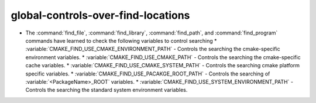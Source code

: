 global-controls-over-find-locations
-----------------------------------

* The :command:`find_file`, :command:`find_library`, :command:`find_path`,
  and :command:`find_program` commands have learned to check the following
  variables to control searching
  * :variable:`CMAKE_FIND_USE_CMAKE_ENVIRONMENT_PATH` - Controls the searching the cmake-specific environment variables.
  * :variable:`CMAKE_FIND_USE_CMAKE_PATH` - Controls the searching the cmake-specific cache variables.
  * :variable:`CMAKE_FIND_USE_CMAKE_SYSTEM_PATH` - Controls the searching cmake platform specific variables.
  * :variable:`CMAKE_FIND_USE_PACAKGE_ROOT_PATH` - Controls the searching of :variable:`<PackageName>_ROOT` variables.
  * :variable:`CMAKE_FIND_USE_SYSTEM_ENVIRONMENT_PATH` - Controls the searching the standard system environment variables.
